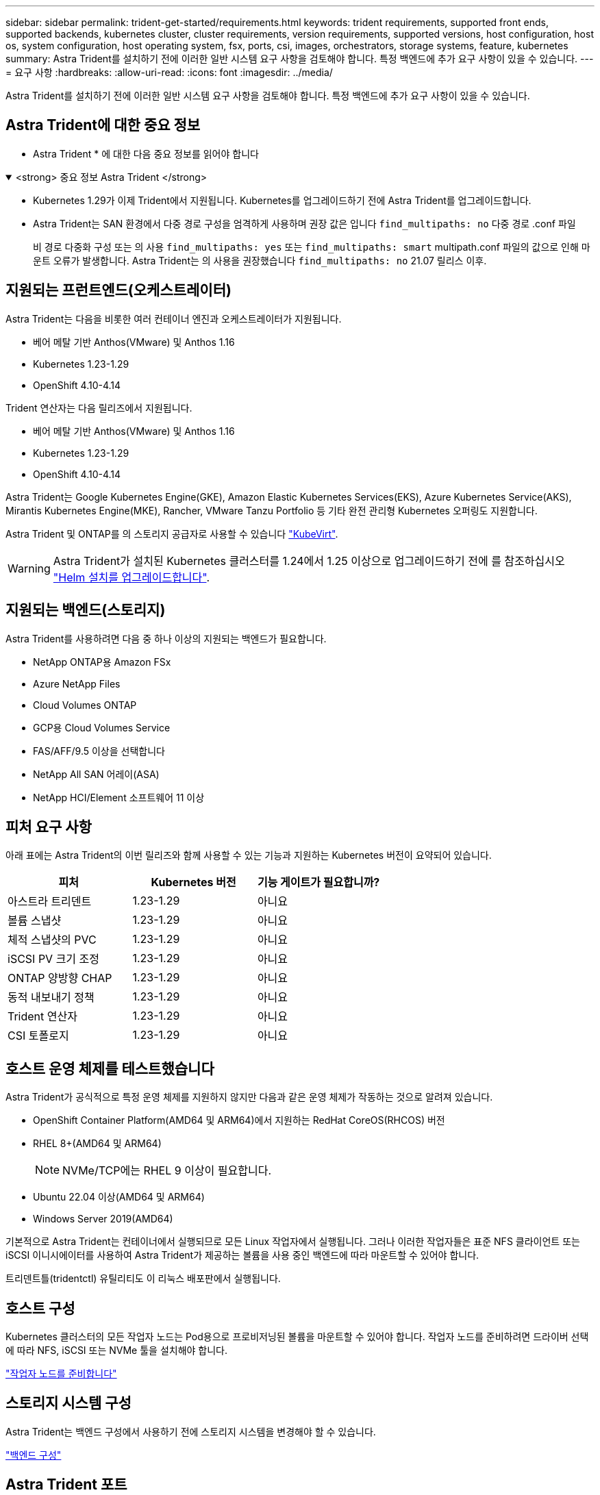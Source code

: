 ---
sidebar: sidebar 
permalink: trident-get-started/requirements.html 
keywords: trident requirements, supported front ends, supported backends, kubernetes cluster, cluster requirements, version requirements, supported versions, host configuration, host os, system configuration, host operating system, fsx, ports, csi, images, orchestrators, storage systems, feature, kubernetes 
summary: Astra Trident를 설치하기 전에 이러한 일반 시스템 요구 사항을 검토해야 합니다. 특정 백엔드에 추가 요구 사항이 있을 수 있습니다. 
---
= 요구 사항
:hardbreaks:
:allow-uri-read: 
:icons: font
:imagesdir: ../media/


[role="lead"]
Astra Trident를 설치하기 전에 이러한 일반 시스템 요구 사항을 검토해야 합니다. 특정 백엔드에 추가 요구 사항이 있을 수 있습니다.



== Astra Trident에 대한 중요 정보

* Astra Trident * 에 대한 다음 중요 정보를 읽어야 합니다

.<strong> 중요 정보 Astra Trident </strong>
[%collapsible%open]
====
* Kubernetes 1.29가 이제 Trident에서 지원됩니다. Kubernetes를 업그레이드하기 전에 Astra Trident를 업그레이드합니다.
* Astra Trident는 SAN 환경에서 다중 경로 구성을 엄격하게 사용하며 권장 값은 입니다 `find_multipaths: no` 다중 경로 .conf 파일
+
비 경로 다중화 구성 또는 의 사용 `find_multipaths: yes` 또는 `find_multipaths: smart` multipath.conf 파일의 값으로 인해 마운트 오류가 발생합니다. Astra Trident는 의 사용을 권장했습니다 `find_multipaths: no` 21.07 릴리스 이후.



====


== 지원되는 프런트엔드(오케스트레이터)

Astra Trident는 다음을 비롯한 여러 컨테이너 엔진과 오케스트레이터가 지원됩니다.

* 베어 메탈 기반 Anthos(VMware) 및 Anthos 1.16
* Kubernetes 1.23-1.29
* OpenShift 4.10-4.14


Trident 연산자는 다음 릴리즈에서 지원됩니다.

* 베어 메탈 기반 Anthos(VMware) 및 Anthos 1.16
* Kubernetes 1.23-1.29
* OpenShift 4.10-4.14


Astra Trident는 Google Kubernetes Engine(GKE), Amazon Elastic Kubernetes Services(EKS), Azure Kubernetes Service(AKS), Mirantis Kubernetes Engine(MKE), Rancher, VMware Tanzu Portfolio 등 기타 완전 관리형 Kubernetes 오퍼링도 지원합니다.

Astra Trident 및 ONTAP를 의 스토리지 공급자로 사용할 수 있습니다 link:https://kubevirt.io/["KubeVirt"].


WARNING: Astra Trident가 설치된 Kubernetes 클러스터를 1.24에서 1.25 이상으로 업그레이드하기 전에 를 참조하십시오 link:../trident-managing-k8s/upgrade-operator.html#upgrade-a-helm-installation["Helm 설치를 업그레이드합니다"].



== 지원되는 백엔드(스토리지)

Astra Trident를 사용하려면 다음 중 하나 이상의 지원되는 백엔드가 필요합니다.

* NetApp ONTAP용 Amazon FSx
* Azure NetApp Files
* Cloud Volumes ONTAP
* GCP용 Cloud Volumes Service
* FAS/AFF/9.5 이상을 선택합니다
* NetApp All SAN 어레이(ASA)
* NetApp HCI/Element 소프트웨어 11 이상




== 피처 요구 사항

아래 표에는 Astra Trident의 이번 릴리즈와 함께 사용할 수 있는 기능과 지원하는 Kubernetes 버전이 요약되어 있습니다.

[cols="3"]
|===
| 피처 | Kubernetes 버전 | 기능 게이트가 필요합니까? 


| 아스트라 트리덴트  a| 
1.23-1.29
 a| 
아니요



| 볼륨 스냅샷  a| 
1.23-1.29
 a| 
아니요



| 체적 스냅샷의 PVC  a| 
1.23-1.29
 a| 
아니요



| iSCSI PV 크기 조정  a| 
1.23-1.29
 a| 
아니요



| ONTAP 양방향 CHAP  a| 
1.23-1.29
 a| 
아니요



| 동적 내보내기 정책  a| 
1.23-1.29
 a| 
아니요



| Trident 연산자  a| 
1.23-1.29
 a| 
아니요



| CSI 토폴로지  a| 
1.23-1.29
 a| 
아니요

|===


== 호스트 운영 체제를 테스트했습니다

Astra Trident가 공식적으로 특정 운영 체제를 지원하지 않지만 다음과 같은 운영 체제가 작동하는 것으로 알려져 있습니다.

* OpenShift Container Platform(AMD64 및 ARM64)에서 지원하는 RedHat CoreOS(RHCOS) 버전
* RHEL 8+(AMD64 및 ARM64)
+

NOTE: NVMe/TCP에는 RHEL 9 이상이 필요합니다.

* Ubuntu 22.04 이상(AMD64 및 ARM64)
* Windows Server 2019(AMD64)


기본적으로 Astra Trident는 컨테이너에서 실행되므로 모든 Linux 작업자에서 실행됩니다. 그러나 이러한 작업자들은 표준 NFS 클라이언트 또는 iSCSI 이니시에이터를 사용하여 Astra Trident가 제공하는 볼륨을 사용 중인 백엔드에 따라 마운트할 수 있어야 합니다.

트리덴트틀(tridentctl) 유틸리티도 이 리눅스 배포판에서 실행됩니다.



== 호스트 구성

Kubernetes 클러스터의 모든 작업자 노드는 Pod용으로 프로비저닝된 볼륨을 마운트할 수 있어야 합니다. 작업자 노드를 준비하려면 드라이버 선택에 따라 NFS, iSCSI 또는 NVMe 툴을 설치해야 합니다.

link:../trident-use/worker-node-prep.html["작업자 노드를 준비합니다"]



== 스토리지 시스템 구성

Astra Trident는 백엔드 구성에서 사용하기 전에 스토리지 시스템을 변경해야 할 수 있습니다.

link:../trident-use/backends.html["백엔드 구성"]



== Astra Trident 포트

Astra Trident는 통신을 위해 특정 포트에 액세스해야 합니다.

link:../trident-reference/ports.html["Astra Trident 포트"]



== 컨테이너 이미지 및 해당 Kubernetes 버전

공기 박형 설치의 경우 다음 목록은 Astra Trident를 설치하는 데 필요한 컨테이너 이미지의 참조입니다. tridentctl images 명령을 사용하여 필요한 컨테이너 영상의 목록을 확인합니다.

[cols="2"]
|===
| Kubernetes 버전 | 컨테이너 이미지 


| v1.23.0  a| 
* Docker.IO/NetApp/트라이덴트:24.02.0
* Docker.IO/netapp/trident-autosupport:24.02
* registry.k8s.io/sig-storage/csi-provisioner: v4.0.0
* 레지스트리.k8s.io/sig-storage/csi-attacher:v4.5.0
* 레지스트리.k8s.io/sig-storage/csi-resizer:v1.9.3
* 레지스트리.k8s.io/sig-storage/csi-shotter:v6.3.3
* registry.k8s.io/sig-storage/csi-node-driver-register: v2.10.0
* Docker.IO/netapp/trident-operator:24.02.0 (선택 사항)




| v1.24.0  a| 
* Docker.IO/NetApp/트라이덴트:24.02.0
* Docker.IO/netapp/trident-autosupport:24.02
* registry.k8s.io/sig-storage/csi-provisioner: v4.0.0
* 레지스트리.k8s.io/sig-storage/csi-attacher:v4.5.0
* 레지스트리.k8s.io/sig-storage/csi-resizer:v1.9.3
* 레지스트리.k8s.io/sig-storage/csi-shotter:v6.3.3
* registry.k8s.io/sig-storage/csi-node-driver-register: v2.10.0
* Docker.IO/netapp/trident-operator:24.02.0 (선택 사항)




| v1.25.0  a| 
* Docker.IO/NetApp/트라이덴트:24.02.0
* Docker.IO/netapp/trident-autosupport:24.02
* registry.k8s.io/sig-storage/csi-provisioner: v4.0.0
* 레지스트리.k8s.io/sig-storage/csi-attacher:v4.5.0
* 레지스트리.k8s.io/sig-storage/csi-resizer:v1.9.3
* 레지스트리.k8s.io/sig-storage/csi-shotter:v6.3.3
* registry.k8s.io/sig-storage/csi-node-driver-register: v2.10.0
* Docker.IO/netapp/trident-operator:24.02.0 (선택 사항)




| v1.26.0  a| 
* Docker.IO/NetApp/트라이덴트:24.02.0
* Docker.IO/netapp/trident-autosupport:24.02
* registry.k8s.io/sig-storage/csi-provisioner: v4.0.0
* 레지스트리.k8s.io/sig-storage/csi-attacher:v4.5.0
* 레지스트리.k8s.io/sig-storage/csi-resizer:v1.9.3
* 레지스트리.k8s.io/sig-storage/csi-shotter:v6.3.3
* registry.k8s.io/sig-storage/csi-node-driver-register: v2.10.0
* Docker.IO/netapp/trident-operator:24.02.0 (선택 사항)




| v1.27.0  a| 
* Docker.IO/NetApp/트라이덴트:24.02.0
* Docker.IO/netapp/trident-autosupport:24.02
* registry.k8s.io/sig-storage/csi-provisioner: v4.0.0
* 레지스트리.k8s.io/sig-storage/csi-attacher:v4.5.0
* 레지스트리.k8s.io/sig-storage/csi-resizer:v1.9.3
* 레지스트리.k8s.io/sig-storage/csi-shotter:v6.3.3
* registry.k8s.io/sig-storage/csi-node-driver-register: v2.10.0
* Docker.IO/netapp/trident-operator:24.02.0 (선택 사항)




| v1.28.0  a| 
* Docker.IO/NetApp/트라이덴트:24.02.0
* Docker.IO/netapp/trident-autosupport:24.02
* registry.k8s.io/sig-storage/csi-provisioner: v4.0.0
* 레지스트리.k8s.io/sig-storage/csi-attacher:v4.5.0
* 레지스트리.k8s.io/sig-storage/csi-resizer:v1.9.3
* 레지스트리.k8s.io/sig-storage/csi-shotter:v6.3.3
* registry.k8s.io/sig-storage/csi-node-driver-register: v2.10.0
* Docker.IO/netapp/trident-operator:24.02.0 (선택 사항)




| v1.29.0  a| 
* Docker.IO/NetApp/트라이덴트:24.02.0
* Docker.IO/netapp/trident-autosupport:24.02
* registry.k8s.io/sig-storage/csi-provisioner: v4.0.0
* 레지스트리.k8s.io/sig-storage/csi-attacher:v4.5.0
* 레지스트리.k8s.io/sig-storage/csi-resizer:v1.9.3
* 레지스트리.k8s.io/sig-storage/csi-shotter:v6.3.3
* registry.k8s.io/sig-storage/csi-node-driver-register: v2.10.0
* Docker.IO/netapp/trident-operator:24.02.0 (선택 사항)


|===